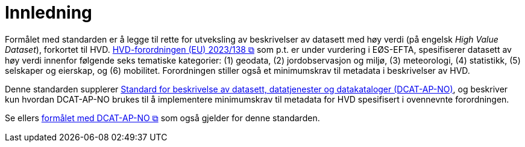 = Innledning [[Innledning]]

Formålet med standarden er å legge til rette for utveksling av beskrivelser av datasett med høy verdi (på engelsk __High Value Dataset__), forkortet til HVD. https://eur-lex.europa.eu/legal-content/EN/TXT/?uri=CELEX:32023R0138[HVD-forordningen (EU) 2023/138 &#x29C9;, window="_blank", role="ext-link"] som p.t. er under vurdering i EØS-EFTA, spesifiserer datasett av høy verdi innenfor følgende seks tematiske kategorier: (1) geodata, (2) jordobservasjon og miljø, (3) meteorologi, (4) statistikk, (5) selskaper og eierskap, og (6) mobilitet. Forordningen stiller også et minimumskrav til metadata i beskrivelser av HVD. 

Denne standarden supplerer https://data.norge.no/specification/dcat-ap-no["Standard for beskrivelse av datasett, datatjenester og datakataloger (DCAT-AP-NO)" &#x29C9;, window="_blank", role="ext-link"], og beskriver kun hvordan DCAT-AP-NO brukes til å implementere minimumskrav til metadata for HVD spesifisert i ovennevnte forordningen. 

Se ellers https://data.norge.no/specification/dcat-ap-no/#Innledning[formålet med DCAT-AP-NO  &#x29C9;, window="_blank", role="ext-link"] som også gjelder for denne standarden. 

